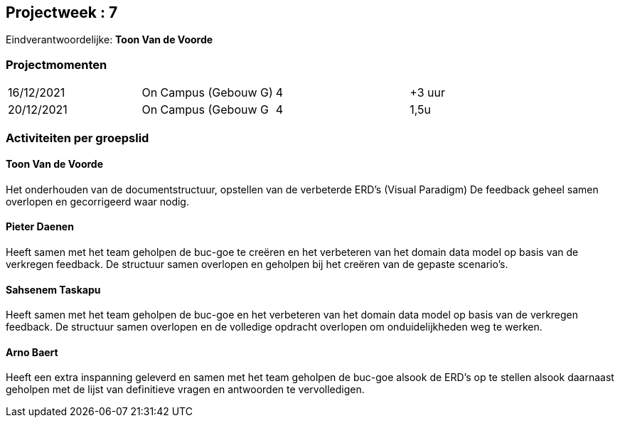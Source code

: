 == Projectweek : *7*

Eindverantwoordelijke: *Toon Van de Voorde*

=== Projectmomenten

|====
|16/12/2021 |	On Campus (Gebouw G) | 4 | +3 uur
|20/12/2021 | 	On Campus (Gebouw G  | 4 | 1,5u
|====

=== Activiteiten per groepslid

==== Toon Van de Voorde

Het onderhouden van de documentstructuur, opstellen van de verbeterde ERD's (Visual Paradigm)
De feedback geheel samen overlopen en gecorrigeerd waar nodig.


==== Pieter Daenen

Heeft samen met het team geholpen de buc-goe te creëren en het verbeteren van het domain data model op basis van de
verkregen feedback. De structuur samen overlopen en geholpen bij het creëren van de gepaste scenario's.

==== Sahsenem Taskapu

Heeft samen met het team geholpen de buc-goe en het verbeteren van het domain data model op basis van de
verkregen feedback. De structuur samen overlopen en de volledige opdracht overlopen om onduidelijkheden weg te werken. 


==== Arno Baert

Heeft een extra inspanning geleverd en samen met het team geholpen de buc-goe alsook de ERD's op te stellen alsook 
daarnaast geholpen met de lijst van definitieve vragen en antwoorden te vervolledigen. 

